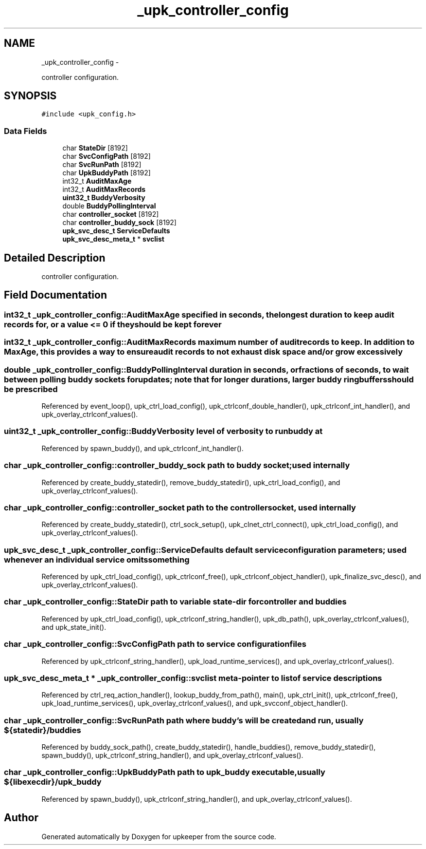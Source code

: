 .TH "_upk_controller_config" 3 "Wed Dec 7 2011" "Version 1" "upkeeper" \" -*- nroff -*-
.ad l
.nh
.SH NAME
_upk_controller_config \- 
.PP
controller configuration.  

.SH SYNOPSIS
.br
.PP
.PP
\fC#include <upk_config.h>\fP
.SS "Data Fields"

.in +1c
.ti -1c
.RI "char \fBStateDir\fP [8192]"
.br
.ti -1c
.RI "char \fBSvcConfigPath\fP [8192]"
.br
.ti -1c
.RI "char \fBSvcRunPath\fP [8192]"
.br
.ti -1c
.RI "char \fBUpkBuddyPath\fP [8192]"
.br
.ti -1c
.RI "int32_t \fBAuditMaxAge\fP"
.br
.ti -1c
.RI "int32_t \fBAuditMaxRecords\fP"
.br
.ti -1c
.RI "\fBuint32_t\fP \fBBuddyVerbosity\fP"
.br
.ti -1c
.RI "double \fBBuddyPollingInterval\fP"
.br
.ti -1c
.RI "char \fBcontroller_socket\fP [8192]"
.br
.ti -1c
.RI "char \fBcontroller_buddy_sock\fP [8192]"
.br
.ti -1c
.RI "\fBupk_svc_desc_t\fP \fBServiceDefaults\fP"
.br
.ti -1c
.RI "\fBupk_svc_desc_meta_t\fP * \fBsvclist\fP"
.br
.in -1c
.SH "Detailed Description"
.PP 
controller configuration. 
.SH "Field Documentation"
.PP 
.SS "int32_t \fB_upk_controller_config::AuditMaxAge\fP"specified in seconds, the longest duration to keep audit records for, or a value <= 0 if they should be kept forever 
.SS "int32_t \fB_upk_controller_config::AuditMaxRecords\fP"maximum number of audit records to keep. In addition to MaxAge, this provides a way to ensure audit records to not exhaust disk space and/or grow excessively 
.SS "double \fB_upk_controller_config::BuddyPollingInterval\fP"duration in seconds, or fractions of seconds, to wait between polling buddy sockets for updates; note that for longer durations, larger buddy ringbuffers should be prescribed 
.PP
Referenced by event_loop(), upk_ctrl_load_config(), upk_ctrlconf_double_handler(), upk_ctrlconf_int_handler(), and upk_overlay_ctrlconf_values().
.SS "\fBuint32_t\fP \fB_upk_controller_config::BuddyVerbosity\fP"level of verbosity to run buddy at 
.PP
Referenced by spawn_buddy(), and upk_ctrlconf_int_handler().
.SS "char \fB_upk_controller_config::controller_buddy_sock\fP"path to buddy socket; used internally 
.PP
Referenced by create_buddy_statedir(), remove_buddy_statedir(), upk_ctrl_load_config(), and upk_overlay_ctrlconf_values().
.SS "char \fB_upk_controller_config::controller_socket\fP"path to the controller socket, used internally 
.PP
Referenced by create_buddy_statedir(), ctrl_sock_setup(), upk_clnet_ctrl_connect(), upk_ctrl_load_config(), and upk_overlay_ctrlconf_values().
.SS "\fBupk_svc_desc_t\fP \fB_upk_controller_config::ServiceDefaults\fP"default service configuration parameters; used whenever an individual service omits something 
.PP
Referenced by upk_ctrl_load_config(), upk_ctrlconf_free(), upk_ctrlconf_object_handler(), upk_finalize_svc_desc(), and upk_overlay_ctrlconf_values().
.SS "char \fB_upk_controller_config::StateDir\fP"path to variable state-dir for controller and buddies 
.PP
Referenced by upk_ctrl_load_config(), upk_ctrlconf_string_handler(), upk_db_path(), upk_overlay_ctrlconf_values(), and upk_state_init().
.SS "char \fB_upk_controller_config::SvcConfigPath\fP"path to service configuration files 
.PP
Referenced by upk_ctrlconf_string_handler(), upk_load_runtime_services(), and upk_overlay_ctrlconf_values().
.SS "\fBupk_svc_desc_meta_t\fP * \fB_upk_controller_config::svclist\fP"meta-pointer to list of service descriptions 
.PP
Referenced by ctrl_req_action_handler(), lookup_buddy_from_path(), main(), upk_ctrl_init(), upk_ctrlconf_free(), upk_load_runtime_services(), upk_overlay_ctrlconf_values(), and upk_svcconf_object_handler().
.SS "char \fB_upk_controller_config::SvcRunPath\fP"path where buddy's will be created and run, usually ${statedir}/buddies 
.PP
Referenced by buddy_sock_path(), create_buddy_statedir(), handle_buddies(), remove_buddy_statedir(), spawn_buddy(), upk_ctrlconf_string_handler(), and upk_overlay_ctrlconf_values().
.SS "char \fB_upk_controller_config::UpkBuddyPath\fP"path to upk_buddy executable, usually ${libexecdir}/upk_buddy 
.PP
Referenced by spawn_buddy(), upk_ctrlconf_string_handler(), and upk_overlay_ctrlconf_values().

.SH "Author"
.PP 
Generated automatically by Doxygen for upkeeper from the source code.
